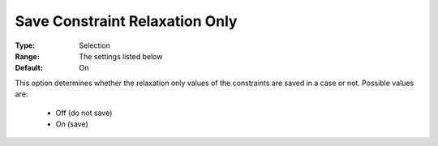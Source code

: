 

.. _option-AIMMS-save_constraint_relaxation_only:


Save Constraint Relaxation Only
===============================



:Type:		Selection	
:Range:	The settings listed below	
:Default:	On	



This option determines whether the relaxation only values of the constraints are saved in a case or not. Possible values are:

    *	Off (do not save)
    *	On (save)


